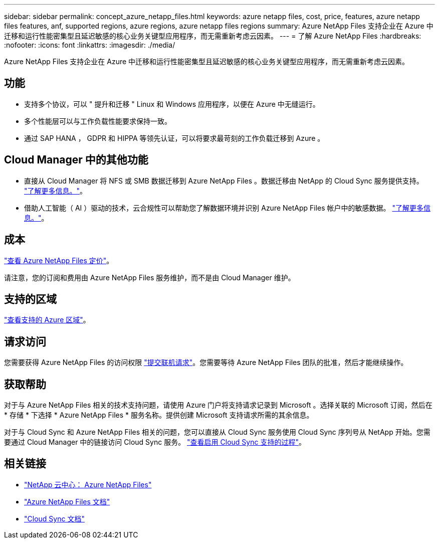 ---
sidebar: sidebar 
permalink: concept_azure_netapp_files.html 
keywords: azure netapp files, cost, price, features, azure netapp files features, anf, supported regions, azure regions, azure netapp files regions 
summary: Azure NetApp Files 支持企业在 Azure 中迁移和运行性能密集型且延迟敏感的核心业务关键型应用程序，而无需重新考虑云因素。 
---
= 了解 Azure NetApp Files
:hardbreaks:
:nofooter: 
:icons: font
:linkattrs: 
:imagesdir: ./media/


[role="lead"]
Azure NetApp Files 支持企业在 Azure 中迁移和运行性能密集型且延迟敏感的核心业务关键型应用程序，而无需重新考虑云因素。



== 功能

* 支持多个协议，可以 " 提升和迁移 " Linux 和 Windows 应用程序，以便在 Azure 中无缝运行。
* 多个性能层可以与工作负载性能要求保持一致。
* 通过 SAP HANA ， GDPR 和 HIPPA 等领先认证，可以将要求最苛刻的工作负载迁移到 Azure 。




== Cloud Manager 中的其他功能

* 直接从 Cloud Manager 将 NFS 或 SMB 数据迁移到 Azure NetApp Files 。数据迁移由 NetApp 的 Cloud Sync 服务提供支持。 link:concept_cloud_sync.html["了解更多信息。"]。
* 借助人工智能（ AI ）驱动的技术，云合规性可以帮助您了解数据环境并识别 Azure NetApp Files 帐户中的敏感数据。 link:concept_cloud_compliance.html["了解更多信息。"]。




== 成本

https://azure.microsoft.com/pricing/details/netapp/["查看 Azure NetApp Files 定价"^]。

请注意，您的订阅和费用由 Azure NetApp Files 服务维护，而不是由 Cloud Manager 维护。



== 支持的区域

https://cloud.netapp.com/cloud-volumes-global-regions["查看支持的 Azure 区域"^]。



== 请求访问

您需要获得 Azure NetApp Files 的访问权限 https://aka.ms/azurenetappfiles["提交联机请求"^]。您需要等待 Azure NetApp Files 团队的批准，然后才能继续操作。



== 获取帮助

对于与 Azure NetApp Files 相关的技术支持问题，请使用 Azure 门户将支持请求记录到 Microsoft 。选择关联的 Microsoft 订阅，然后在 * 存储 * 下选择 * Azure NetApp Files * 服务名称。提供创建 Microsoft 支持请求所需的其余信息。

对于与 Cloud Sync 和 Azure NetApp Files 相关的问题，您可以直接从 Cloud Sync 服务使用 Cloud Sync 序列号从 NetApp 开始。您需要通过 Cloud Manager 中的链接访问 Cloud Sync 服务。 https://docs.netapp.com/us-en/cloudsync/reference_additional_info.html["查看启用 Cloud Sync 支持的过程"^]。



== 相关链接

* https://cloud.netapp.com/azure-netapp-files["NetApp 云中心： Azure NetApp Files"^]
* https://docs.microsoft.com/azure/azure-netapp-files/["Azure NetApp Files 文档"^]
* https://docs.netapp.com/us-en/cloudsync/index.html["Cloud Sync 文档"^]

